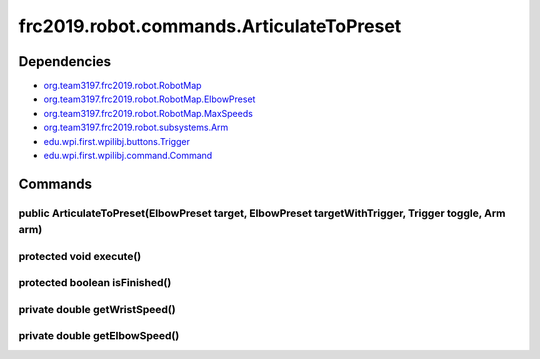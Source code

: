 =========================================
frc2019.robot.commands.ArticulateToPreset
=========================================

------------
Dependencies
------------
- `org.team3197.frc2019.robot.RobotMap <https://eileen-documentation.readthedocs.io/en/latest/Class%20Documentation/RobotMap.html>`_
- `org.team3197.frc2019.robot.RobotMap.ElbowPreset <https://eileen-documentation.readthedocs.io/en/latest/Class%20Documentation/RobotMap.html#public-static-enum-elbowpreset>`_
- `org.team3197.frc2019.robot.RobotMap.MaxSpeeds <https://eileen-documentation.readthedocs.io/en/latest/Class%20Documentation/RobotMap.html#public-static-enum-maxspeeds>`_
- `org.team3197.frc2019.robot.subsystems.Arm <https://eileen-documentation.readthedocs.io/en/latest/Class%20Documentation/Subsystems/Arm.html>`_
- `edu.wpi.first.wpilibj.buttons.Trigger <http://first.wpi.edu/FRC/roborio/release/docs/java/edu/wpi/first/wpilibj/buttons/Trigger.html>`_
- `edu.wpi.first.wpilibj.command.Command <http://first.wpi.edu/FRC/roborio/release/docs/java/edu/wpi/first/wpilibj/command/Command.html>`_

--------
Commands
--------

~~~~~~~~~~~~~~~~~~~~~~~~~~~~~~~~~~~~~~~~~~~~~~~~~~~~~~~~~~~~~~~~~~~~~~~~~~~~~~~~~~~~~~~~~~~~~~~~~
public ArticulateToPreset(ElbowPreset target, ElbowPreset targetWithTrigger, Trigger toggle, Arm arm)
~~~~~~~~~~~~~~~~~~~~~~~~~~~~~~~~~~~~~~~~~~~~~~~~~~~~~~~~~~~~~~~~~~~~~~~~~~~~~~~~~~~~~~~~~~~~~~~~~

~~~~~~~~~~~~~~~~~~~~~~~~
protected void execute()
~~~~~~~~~~~~~~~~~~~~~~~~

~~~~~~~~~~~~~~~~~~~~~~~~~~~~~~
protected boolean isFinished()
~~~~~~~~~~~~~~~~~~~~~~~~~~~~~~

~~~~~~~~~~~~~~~~~~~~~~~~~~~~~~
private double getWristSpeed()
~~~~~~~~~~~~~~~~~~~~~~~~~~~~~~

~~~~~~~~~~~~~~~~~~~~~~~~~~~~~~
private double getElbowSpeed()
~~~~~~~~~~~~~~~~~~~~~~~~~~~~~~
